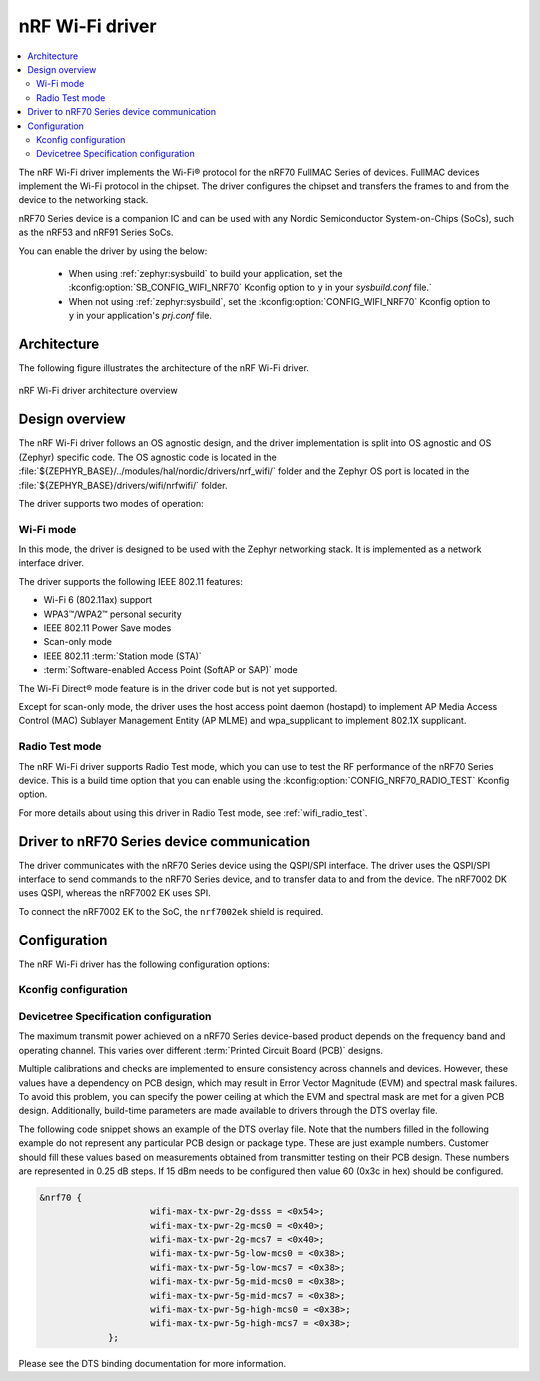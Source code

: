 .. _nrf70_wifi:

nRF Wi-Fi driver
################

.. contents::
   :local:
   :depth: 2

The nRF Wi-Fi driver implements the Wi-Fi® protocol for the nRF70 FullMAC Series of devices.
FullMAC devices implement the Wi-Fi protocol in the chipset.
The driver configures the chipset and transfers the frames to and from the device to the networking stack.

nRF70 Series device is a companion IC and can be used with any Nordic Semiconductor System-on-Chips (SoCs), such as the nRF53 and nRF91 Series SoCs.

You can enable the driver by using the below:

  * When using :ref:`zephyr:sysbuild` to build your application, set the :kconfig:option:`SB_CONFIG_WIFI_NRF70` Kconfig option to ``y`` in your `sysbuild.conf` file.`
  * When not using :ref:`zephyr:sysbuild`, set the :kconfig:option:`CONFIG_WIFI_NRF70` Kconfig option to ``y`` in your application's `prj.conf` file.

Architecture
*************

The following figure illustrates the architecture of the nRF Wi-Fi driver.

.. figure:: /images/nrf700x_wifi_driver.svg
   :alt: nRF Wi-Fi driver block diagram
   :align: center
   :figclass: align-center

   nRF Wi-Fi driver architecture overview

Design overview
***************

The nRF Wi-Fi driver follows an OS agnostic design, and the driver implementation is split into OS agnostic and OS (Zephyr) specific code.
The OS agnostic code is located in the :file:`${ZEPHYR_BASE}/../modules/hal/nordic/drivers/nrf_wifi/` folder and the Zephyr OS port is located in the :file:`${ZEPHYR_BASE}/drivers/wifi/nrfwifi/` folder.

The driver supports two modes of operation:

Wi-Fi mode
==========
In this mode, the driver is designed to be used with the Zephyr networking stack.
It is implemented as a network interface driver.

The driver supports the following IEEE 802.11 features:

* Wi-Fi 6 (802.11ax) support
* WPA3™/WPA2™ personal security
* IEEE 802.11 Power Save modes
* Scan-only mode
* IEEE 802.11 :term:`Station mode (STA)`
* :term:`Software-enabled Access Point (SoftAP or SAP)` mode

The Wi-Fi Direct® mode feature is in the driver code but is not yet supported.

Except for scan-only mode, the driver uses the host access point daemon (hostapd) to implement AP Media Access Control (MAC) Sublayer Management Entity (AP MLME) and wpa_supplicant to implement 802.1X supplicant.

Radio Test mode
===============
The nRF Wi-Fi driver supports Radio Test mode, which you can use to test the RF performance of the nRF70 Series device.
This is a build time option that you can enable using the :kconfig:option:`CONFIG_NRF70_RADIO_TEST` Kconfig option.

For more details about using this driver in Radio Test mode, see :ref:`wifi_radio_test`.

Driver to nRF70 Series device communication
*******************************************

The driver communicates with the nRF70 Series device using the QSPI/SPI interface.
The driver uses the QSPI/SPI interface to send commands to the nRF70 Series device, and to transfer data to and from the device.
The nRF7002 DK uses QSPI, whereas the nRF7002 EK uses SPI.

To connect the nRF7002 EK to the SoC, the ``nrf7002ek`` shield is required.

Configuration
*************

The nRF Wi-Fi driver has the following configuration options:

Kconfig configuration
=====================

.. options-from-kconfig::
   :show-type:

Devicetree Specification configuration
======================================

The maximum transmit power achieved on a nRF70 Series device-based product depends on the frequency band and operating channel.
This varies over different :term:`Printed Circuit Board (PCB)` designs.

Multiple calibrations and checks are implemented to ensure consistency across channels and devices.
However, these values have a dependency on PCB design, which may result in Error Vector Magnitude (EVM) and spectral mask failures.
To avoid this problem, you can specify the power ceiling at which the EVM and spectral mask are met for a given PCB design.
Additionally, build-time parameters are made available to drivers through the DTS overlay file.

The following code snippet shows an example of the DTS overlay file. Note that the numbers filled in the following example do not represent any particular PCB design or package type.
These are just example numbers. Customer should fill these values based on measurements obtained from transmitter testing on their PCB design. These numbers are represented in 0.25 dB steps.
If 15 dBm needs to be configured then value 60 (0x3c in hex) should be configured.

.. code-block:: devicetree

   &nrf70 {
			wifi-max-tx-pwr-2g-dsss = <0x54>;
			wifi-max-tx-pwr-2g-mcs0 = <0x40>;
			wifi-max-tx-pwr-2g-mcs7 = <0x40>;
			wifi-max-tx-pwr-5g-low-mcs0 = <0x38>;
			wifi-max-tx-pwr-5g-low-mcs7 = <0x38>;
			wifi-max-tx-pwr-5g-mid-mcs0 = <0x38>;
			wifi-max-tx-pwr-5g-mid-mcs7 = <0x38>;
			wifi-max-tx-pwr-5g-high-mcs0 = <0x38>;
			wifi-max-tx-pwr-5g-high-mcs7 = <0x38>;
		};

Please see the DTS binding documentation for more information.
